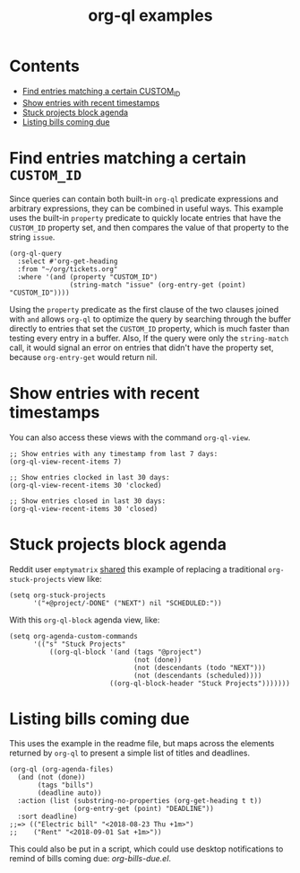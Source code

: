 #+TITLE: org-ql examples

* Contents
:PROPERTIES:
:TOC:      this
:END:
  -  [[#find-entries-matching-a-certain-custom_id][Find entries matching a certain CUSTOM_ID]]
  -  [[#show-entries-with-recent-timestamps][Show entries with recent timestamps]]
  -  [[#stuck-projects-block-agenda][Stuck projects block agenda]]
  -  [[#listing-bills-coming-due][Listing bills coming due]]

* Find entries matching a certain =CUSTOM_ID=

Since queries can contain both built-in =org-ql= predicate expressions and arbitrary expressions, they can be combined in useful ways.  This example uses the built-in =property= predicate to quickly locate entries that have the =CUSTOM_ID= property set, and then compares the value of that property to the string =issue=.

#+BEGIN_SRC elisp
  (org-ql-query
    :select #'org-get-heading
    :from "~/org/tickets.org"
    :where '(and (property "CUSTOM_ID")
                 (string-match "issue" (org-entry-get (point) "CUSTOM_ID"))))
#+END_SRC

Using the =property= predicate as the first clause of the two clauses joined with =and= allows =org-ql= to optimize the query by searching through the buffer directly to entries that set the =CUSTOM_ID= property, which is much faster than testing every entry in a buffer.  Also, If the query were only the =string-match= call, it would signal an error on entries that didn't have the property set, because =org-entry-get= would return nil.

* Show entries with recent timestamps

You can also access these views with the command ~org-ql-view~.

#+BEGIN_SRC elisp
  ;; Show entries with any timestamp from last 7 days:
  (org-ql-view-recent-items 7)

  ;; Show entries clocked in last 30 days:
  (org-ql-view-recent-items 30 'clocked)

  ;; Show entries closed in last 30 days:
  (org-ql-view-recent-items 30 'closed)
#+END_SRC

* Stuck projects block agenda

Reddit user =emptymatrix= [[https://www.reddit.com/r/emacs/comments/cnrt2d/orgqlblock_integrates_orgql_into_org_agenda/ewtqez8/][shared]] this example of replacing a traditional =org-stuck-projects= view like:

#+BEGIN_SRC elisp
  (setq org-stuck-projects
        '("+@project/-DONE" ("NEXT") nil "SCHEDULED:"))
#+END_SRC

With this =org-ql-block= agenda view, like:

#+BEGIN_SRC elisp
  (setq org-agenda-custom-commands
        '(("s" "Stuck Projects"
            ((org-ql-block '(and (tags "@project")
                                 (not (done))
                                 (not (descendants (todo "NEXT")))
                                 (not (descendants (scheduled))))
                           ((org-ql-block-header "Stuck Projects")))))))
#+END_SRC

* Listing bills coming due

This uses the example in the readme file, but maps across the elements returned by ~org-ql~ to present a simple list of titles and deadlines.

#+BEGIN_SRC elisp
  (org-ql (org-agenda-files)
    (and (not (done))
         (tags "bills")
         (deadline auto))
    :action (list (substring-no-properties (org-get-heading t t))
                  (org-entry-get (point) "DEADLINE"))
    :sort deadline)
  ;;=> (("Electric bill" "<2018-08-23 Thu +1m>")
  ;;    ("Rent" "<2018-09-01 Sat +1m>"))
#+END_SRC

This could also be put in a script, which could use desktop notifications to remind of bills coming due: [[examples/org-bills-due.el][org-bills-due.el]].

* COMMENT Code                                                     :noexport:
:PROPERTIES:
:TOC:      ignore
:END:

** File-local variables

# Local Variables:
# eval: (require 'org-make-toc)
# before-save-hook: org-make-toc
# End:
